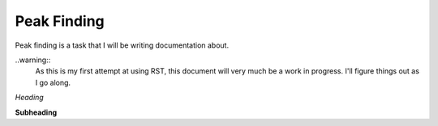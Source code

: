 Peak Finding
------------

Peak finding is a task that I will be writing documentation about.

..warning::
    As this is my first attempt at using RST, this document will very much be
    a work in progress. I'll figure things out as I go along.

*Heading*

**Subheading**

